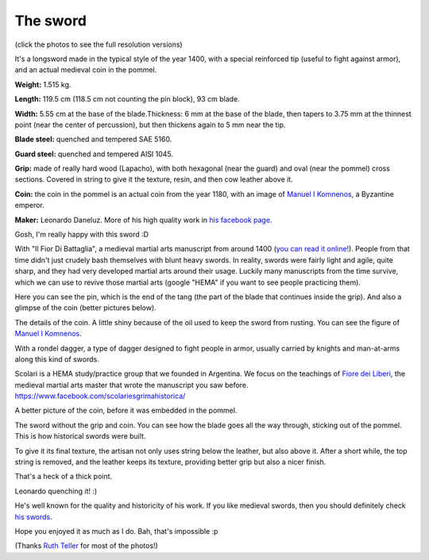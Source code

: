 .. title: Longsword by Leonardo Daneluz, my best sword!
.. slug: daneluz-longsword-best-sword
.. date: 2019-07-12 20:40:00 UTC-03:00
.. tags: hema, swords, longsword
.. category: 
.. link: 
.. description: 
.. type: text

The sword
=========

(click the photos to see the full resolution versions)

.. thumbnail:: /images/daneluz-longsword-best-sword/1.jpg

It's a longsword made in the typical style of the year 1400, with a special reinforced tip (useful to fight against armor), and an actual medieval coin in the pommel.

**Weight:** 1.515 kg.

**Length:** 119.5 cm (118.5 cm not counting the pin block), 93 cm blade. 

**Width:** 5.55 cm at the base of the blade.Thickness: 6 mm at the base of the blade, then tapers to 3.75 mm at the thinnest point (near the center of percussion), but then thickens again to 5 mm near the tip.

**Blade steel:** quenched and tempered SAE 5160.

**Guard steel:** quenched and tempered AISI 1045.

**Grip:** made of really hard wood (Lapacho), with both hexagonal (near the guard) and oval (near the pommel) cross sections. Covered in string to give it the texture, resin, and then cow leather above it.

**Coin:** the coin in the pommel is an actual coin from the year 1180, with an image of  `Manuel I Komnenos <https://en.wikipedia.org/wiki/Manuel_I_Komnenos>`_, a Byzantine emperor.

**Maker:** Leonardo Daneluz. More of his high quality work in `his facebook page <https://www.facebook.com/leonardo.daneluz/photos>`_.

.. thumbnail:: /images/daneluz-longsword-best-sword/2.jpg

Gosh, I'm really happy with this sword :D

.. thumbnail:: /images/daneluz-longsword-best-sword/3.jpg

.. thumbnail:: /images/daneluz-longsword-best-sword/4.jpg

With "Il Fior Di Battaglia", a medieval martial arts manuscript from around 1400 (`you can read it online! <https://wiktenauer.com/wiki/Fior_di_Battaglia_(MS_Ludwig_XV_13)>`_). People from that time didn't just crudely bash themselves with blunt heavy swords. In reality, swords were fairly light and agile, quite sharp, and they had very developed martial arts around their usage. Luckily many manuscripts from the time survive, which we can use to revive those martial arts (google "HEMA" if you want to see people practicing them).

.. thumbnail:: /images/daneluz-longsword-best-sword/5.jpg

.. thumbnail:: /images/daneluz-longsword-best-sword/6.jpg

Here you can see the pin, which is the end of the tang (the part of the blade that continues inside the grip). And also a glimpse of the coin (better pictures below).

.. thumbnail:: /images/daneluz-longsword-best-sword/7.jpg

The details of the coin. A little shiny because of the oil used to keep the sword from rusting. You can see the figure of `Manuel I Komnenos <https://en.wikipedia.org/wiki/Manuel_I_Komnenos>`_.

.. thumbnail:: /images/daneluz-longsword-best-sword/8.jpg

With a rondel dagger, a type of dagger designed to fight people in armor, usually carried by knights and man-at-arms along this kind of swords.

.. thumbnail:: /images/daneluz-longsword-best-sword/9.jpg

Scolari is a HEMA study/practice group that we founded in Argentina. We focus on the teachings of `Fiore dei Liberi <https://wiktenauer.com/wiki/Fiore_de%27i_Liberi>`_, the medieval martial arts master that wrote the manuscript you saw before. https://www.facebook.com/scolariesgrimahistorica/

.. thumbnail:: /images/daneluz-longsword-best-sword/10.jpg

A better picture of the coin, before it was embedded in the pommel.

.. thumbnail:: /images/daneluz-longsword-best-sword/11.jpg

The sword without the grip and coin. You can see how the blade goes all the way through, sticking out of the pommel. This is how historical swords were built.

.. thumbnail:: /images/daneluz-longsword-best-sword/12.jpg

To give it its final texture, the artisan not only uses string below the leather, but also above it. After a short while, the top string is removed, and the leather keeps its texture, providing better grip but also a nicer finish.

.. thumbnail:: /images/daneluz-longsword-best-sword/13.jpg

That's a heck of a thick point.

.. thumbnail:: /images/daneluz-longsword-best-sword/14.jpg

Leonardo quenching it! :)

He's well known for the quality and historicity of his work. If you like medieval swords, then you should definitely check `his swords <https://www.facebook.com/leonardo.daneluz/photos>`_.

Hope you enjoyed it as much as I do. Bah, that's impossible :p

(Thanks `Ruth Teller <https://www.facebook.com/ruththelerfotografia/>`_ for most of the photos!)
